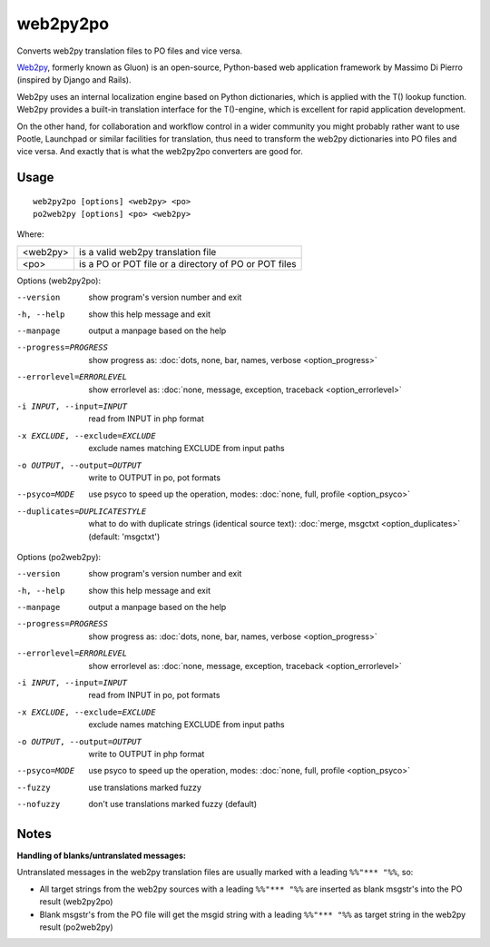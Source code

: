 
.. _py2web2po:
.. _po2web2py:

web2py2po
*********

Converts web2py translation files to PO files and vice versa.

`Web2py <http://mdp.cti.depaul.edu>`_, formerly known as Gluon) is an
open-source, Python-based web application framework by Massimo Di Pierro
(inspired by Django and Rails).

Web2py uses an internal localization engine based on Python dictionaries, which
is applied with the T() lookup function. Web2py provides a built-in translation
interface for the T()-engine, which is excellent for rapid application
development.

On the other hand, for collaboration and workflow control in a wider community
you might probably rather want to use Pootle, Launchpad or similar facilities
for translation, thus need to transform the web2py dictionaries into PO files
and vice versa. And exactly that is what the web2py2po converters are good for.

.. _py2web2po#usage:

Usage
=====

::

  web2py2po [options] <web2py> <po>
  po2web2py [options] <po> <web2py>

Where:

+----------+--------------------------------------------------------+
| <web2py> | is a valid web2py translation file                     |
+----------+--------------------------------------------------------+
| <po>     | is a PO or POT file or a directory of PO or POT files  |
+----------+--------------------------------------------------------+

Options (web2py2po):

--version           show program's version number and exit
-h, --help          show this help message and exit
--manpage           output a manpage based on the help
--progress=PROGRESS    show progress as: :doc:`dots, none, bar, names, verbose <option_progress>`
--errorlevel=ERRORLEVEL
                      show errorlevel as: :doc:`none, message, exception,
                      traceback <option_errorlevel>`
-i INPUT, --input=INPUT      read from INPUT in php format
-x EXCLUDE, --exclude=EXCLUDE  exclude names matching EXCLUDE from input paths
-o OUTPUT, --output=OUTPUT     write to OUTPUT in po, pot formats
--psyco=MODE          use psyco to speed up the operation, modes: :doc:`none,
                      full, profile <option_psyco>`
--duplicates=DUPLICATESTYLE
                      what to do with duplicate strings (identical source
                      text): :doc:`merge, msgctxt <option_duplicates>`
                      (default: 'msgctxt')

Options (po2web2py):

--version            show program's version number and exit
-h, --help           show this help message and exit
--manpage            output a manpage based on the help
--progress=PROGRESS    show progress as: :doc:`dots, none, bar, names, verbose <option_progress>`
--errorlevel=ERRORLEVEL
                      show errorlevel as: :doc:`none, message, exception,
                      traceback <option_errorlevel>`
-i INPUT, --input=INPUT  read from INPUT in po, pot formats
-x EXCLUDE, --exclude=EXCLUDE   exclude names matching EXCLUDE from input paths
-o OUTPUT, --output=OUTPUT      write to OUTPUT in php format
--psyco=MODE          use psyco to speed up the operation, modes: :doc:`none,
                      full, profile <option_psyco>`
--fuzzy              use translations marked fuzzy
--nofuzzy            don't use translations marked fuzzy (default)

.. _py2web2po#notes:

Notes
=====

**Handling of blanks/untranslated messages:**

Untranslated messages in the web2py translation files are usually marked with a
leading ``%%"*** "%%``, so:

* All target strings from the web2py sources with a leading ``%%"*** "%%`` are
  inserted as blank msgstr's into the PO result (web2py2po)
* Blank msgstr's from the PO file will get the msgid string with a leading
  ``%%"*** "%%`` as target string in the web2py result (po2web2py)
